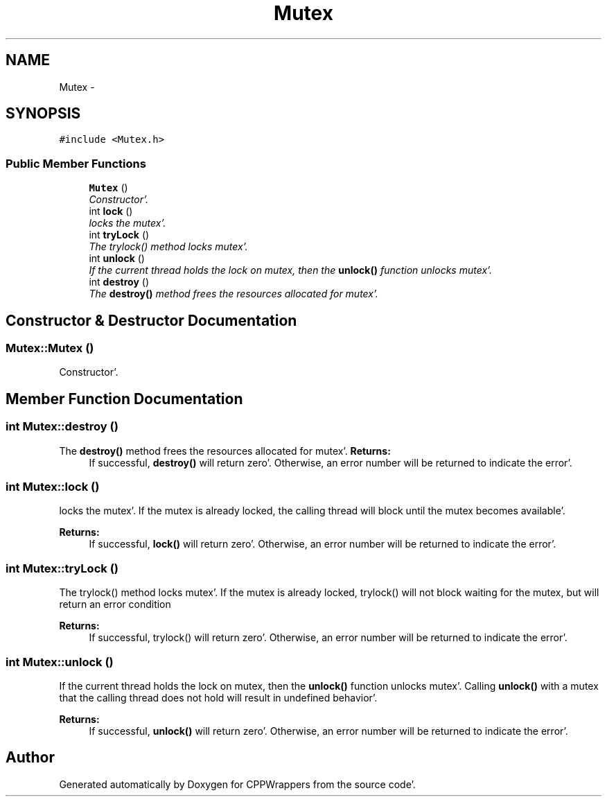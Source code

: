 .TH "Mutex" 3 "Sun Oct 16 2011" "Version 0.3" "CPPWrappers" \" -*- nroff -*-
.ad l
.nh
.SH NAME
Mutex \- 
.SH SYNOPSIS
.br
.PP
.PP
\fC#include <Mutex\&.h>\fP
.SS "Public Member Functions"

.in +1c
.ti -1c
.RI "\fBMutex\fP ()"
.br
.RI "\fIConstructor'\&. \fP"
.ti -1c
.RI "int \fBlock\fP ()"
.br
.RI "\fIlocks the mutex'\&. \fP"
.ti -1c
.RI "int \fBtryLock\fP ()"
.br
.RI "\fIThe trylock() method locks mutex'\&. \fP"
.ti -1c
.RI "int \fBunlock\fP ()"
.br
.RI "\fIIf the current thread holds the lock on mutex, then the \fBunlock()\fP function unlocks mutex'\&. \fP"
.ti -1c
.RI "int \fBdestroy\fP ()"
.br
.RI "\fIThe \fBdestroy()\fP method frees the resources allocated for mutex'\&. \fP"
.in -1c
.SH "Constructor & Destructor Documentation"
.PP 
.SS "Mutex::Mutex ()"
.PP
Constructor'\&. 
.SH "Member Function Documentation"
.PP 
.SS "int Mutex::destroy ()"
.PP
The \fBdestroy()\fP method frees the resources allocated for mutex'\&. \fBReturns:\fP
.RS 4
If successful, \fBdestroy()\fP will return zero'\&. Otherwise, an error number will be returned to indicate the error'\&. 
.RE
.PP

.SS "int Mutex::lock ()"
.PP
locks the mutex'\&. If the mutex is already locked, the calling thread will block until the mutex becomes available'\&. 
.PP
\fBReturns:\fP
.RS 4
If successful, \fBlock()\fP will return zero'\&. Otherwise, an error number will be returned to indicate the error'\&. 
.RE
.PP

.SS "int Mutex::tryLock ()"
.PP
The trylock() method locks mutex'\&. If the mutex is already locked, trylock() will not block waiting for the mutex, but will return an error condition 
.PP
\fBReturns:\fP
.RS 4
If successful, trylock() will return zero'\&. Otherwise, an error number will be returned to indicate the error'\&. 
.RE
.PP

.SS "int Mutex::unlock ()"
.PP
If the current thread holds the lock on mutex, then the \fBunlock()\fP function unlocks mutex'\&. Calling \fBunlock()\fP with a mutex that the calling thread does not hold will result in undefined behavior'\&. 
.PP
\fBReturns:\fP
.RS 4
If successful, \fBunlock()\fP will return zero'\&. Otherwise, an error number will be returned to indicate the error'\&. 
.RE
.PP


.SH "Author"
.PP 
Generated automatically by Doxygen for CPPWrappers from the source code'\&.
